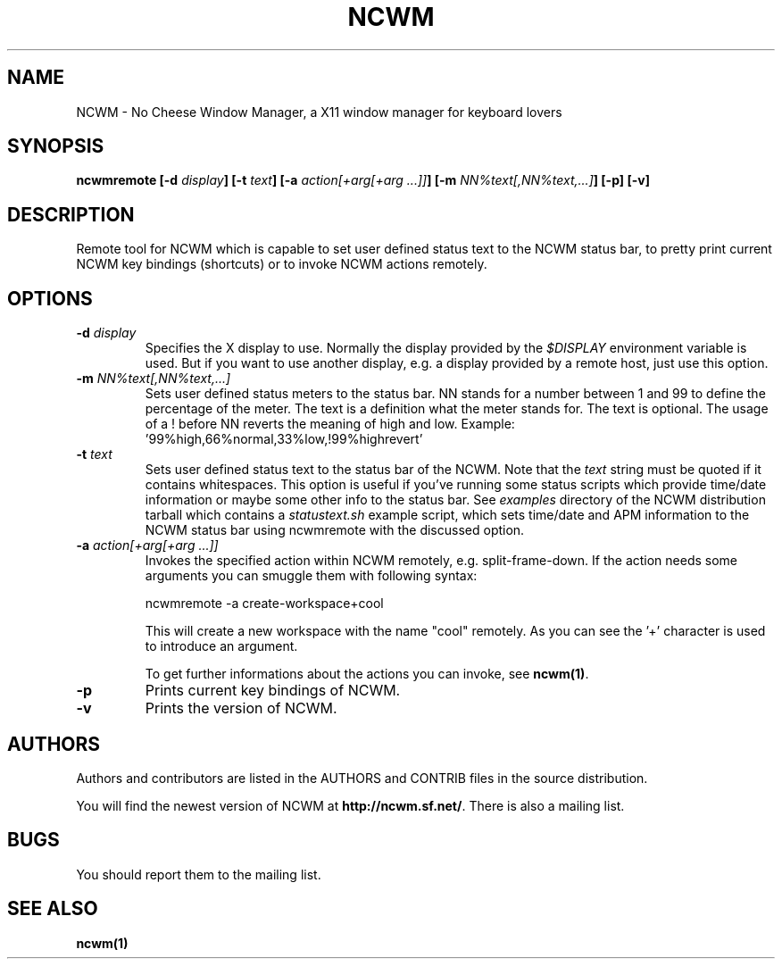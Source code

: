.TH NCWM 1 User Manuals
.SH NAME
NCWM \- No Cheese Window Manager, a X11 window manager for keyboard lovers 
.SH SYNOPSIS
\fBncwmremote [-d \fIdisplay\fB] [-t \fItext\fB] [-a \fIaction\fB\fI[+arg[+arg ...]]\fB] [-m \fINN%text[,NN%text,...]\fB] [-p] [-v]
\f1
.SH DESCRIPTION
Remote tool for NCWM which is capable to set user defined status text to the NCWM status bar, to pretty print current NCWM key bindings (shortcuts) or to invoke NCWM actions remotely. 
.SH OPTIONS
.TP
\fB-d \fIdisplay\fB\f1
Specifies the X display to use. Normally the display provided by the \fI$DISPLAY\f1 environment variable is used. But if you want to use another display, e.g. a display provided by a remote host, just use this option.
.TP
\fB-m \fINN%text[,NN%text,...]\fB\f1
Sets user defined status meters to the status bar. NN stands for a number between 1 and 99 to define the percentage of the meter. The text is a definition what the meter stands for. The text is optional. The usage of a ! before NN reverts the meaning of high and low. Example: '99%high,66%normal,33%low,!99%highrevert' 
.TP
\fB-t \fItext\fB\f1
Sets user defined status text to the status bar of the NCWM. Note that the \fItext\f1 string must be quoted if it contains whitespaces. This option is useful if you've running some status scripts which provide time/date information or maybe some other info to the status bar. See \fIexamples\f1 directory of the NCWM distribution tarball which contains a \fIstatustext.sh\f1 example script, which sets time/date and APM information to the NCWM status bar using ncwmremote with the discussed option.
.TP
\fB-a \fIaction\fB\fI[+arg[+arg ...]]\fB\f1
Invokes the specified action within NCWM remotely, e.g. split-frame-down. If the action needs some arguments you can smuggle them with following syntax:

ncwmremote -a create-workspace+cool

This will create a new workspace with the name "cool" remotely. As you can see the '+' character is used to introduce an argument. 

To get further informations about the actions you can invoke, see \fBncwm(1)\f1.
.TP
\fB-p\f1
Prints current key bindings of NCWM.
.TP
\fB-v\f1
Prints the version of NCWM.
.SH AUTHORS
Authors and contributors are listed in the AUTHORS and CONTRIB files in  the  source distribution.

You will find the newest version of NCWM at \fBhttp://ncwm.sf.net/\f1. There is also a mailing list.
.SH BUGS
You should report them to the mailing list.
.SH SEE ALSO
\fBncwm(1)\f1
